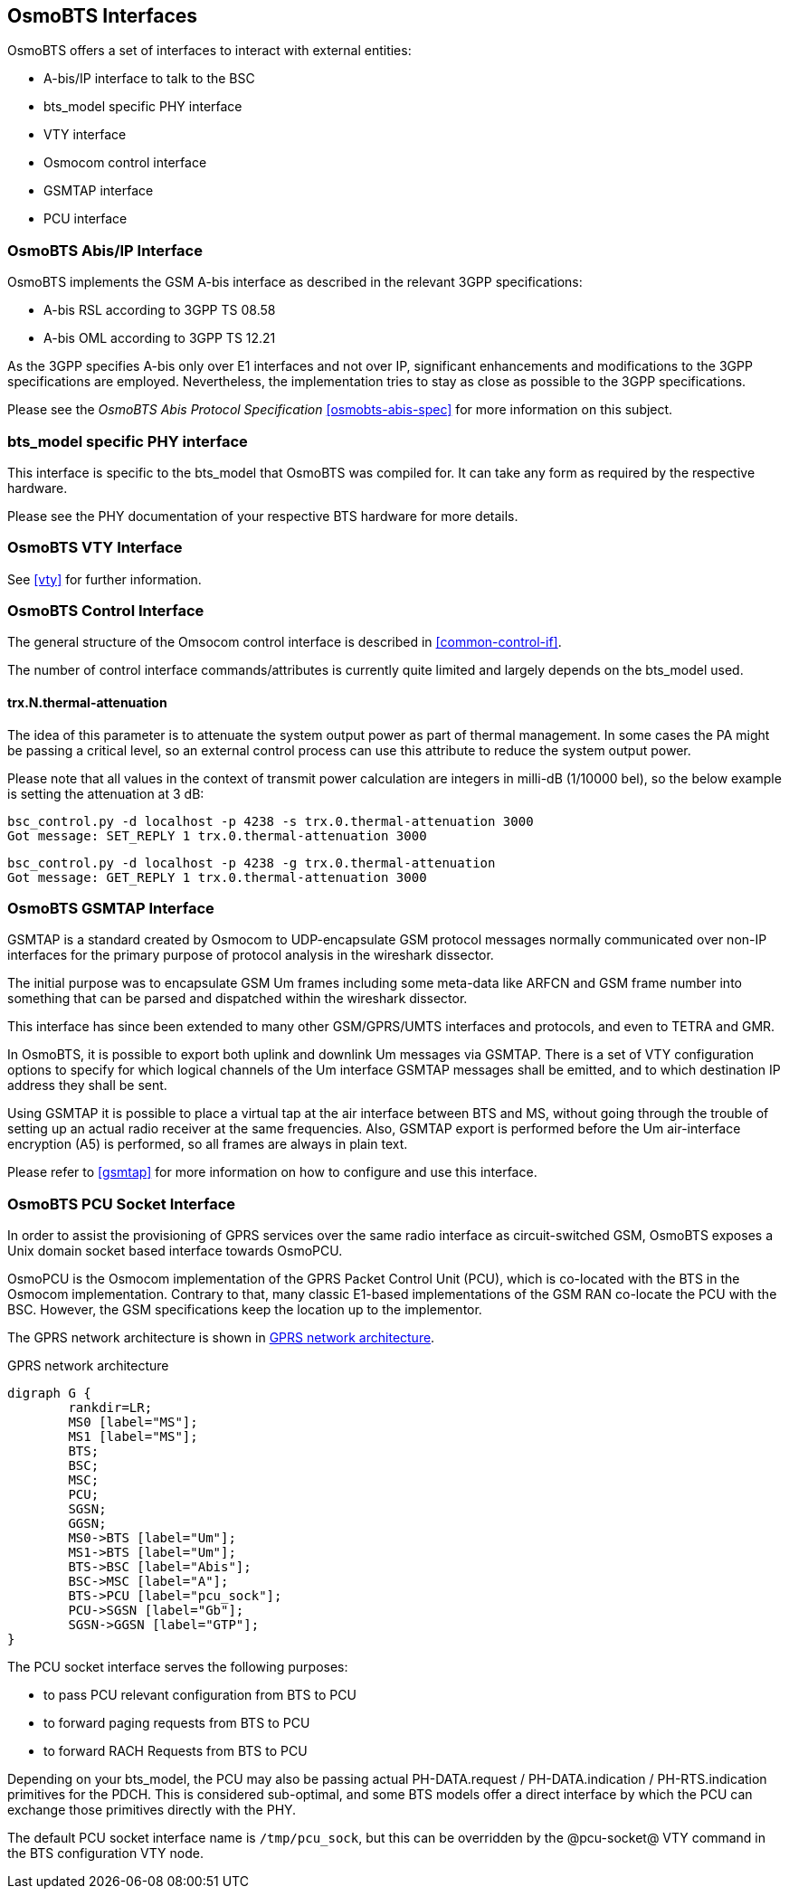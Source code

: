 == OsmoBTS Interfaces

OsmoBTS offers a set of interfaces to interact with external entities:

* A-bis/IP interface to talk to the BSC
* bts_model specific PHY interface
* VTY interface
* Osmocom control interface
* GSMTAP interface
* PCU interface


=== OsmoBTS Abis/IP Interface

OsmoBTS implements the GSM A-bis interface as described in the relevant
3GPP specifications:

* A-bis RSL according to 3GPP TS 08.58
* A-bis OML according to 3GPP TS 12.21

As the 3GPP specifies A-bis only over E1 interfaces and not over IP,
significant enhancements and modifications to the 3GPP specifications are
employed.  Nevertheless, the implementation tries to stay as close as
possible to the 3GPP specifications.

Please see the _OsmoBTS Abis Protocol Specification_
<<osmobts-abis-spec>> for more information on this subject.


=== bts_model specific PHY interface

This interface is specific to the bts_model that OsmoBTS was compiled
for.  It can take any form as required by the respective hardware.

Please see the PHY documentation of your respective BTS hardware for more
details.


=== OsmoBTS VTY Interface

See <<vty>> for further information.


=== OsmoBTS Control Interface

The general structure of the Omsocom control interface is described in
<<common-control-if>>.

The number of control interface commands/attributes is currently quite
limited and largely depends on the bts_model used.

==== trx.N.thermal-attenuation

The idea of this parameter is to attenuate the system output power as part of
thermal management.  In some cases the PA might be passing a critical level,
so an external control process can use this attribute to reduce the system
output power.

Please note that all values in the context of transmit power calculation
are integers in milli-dB (1/10000 bel), so the below example is setting
the attenuation at 3 dB:

----
bsc_control.py -d localhost -p 4238 -s trx.0.thermal-attenuation 3000
Got message: SET_REPLY 1 trx.0.thermal-attenuation 3000
----

----
bsc_control.py -d localhost -p 4238 -g trx.0.thermal-attenuation
Got message: GET_REPLY 1 trx.0.thermal-attenuation 3000
----



=== OsmoBTS GSMTAP Interface

GSMTAP is a standard created by Osmocom to UDP-encapsulate GSM protocol
messages normally communicated over non-IP interfaces for the primary
purpose of protocol analysis in the wireshark dissector.

The initial purpose was to encapsulate GSM Um frames including some
meta-data like ARFCN and GSM frame number into something that can be
parsed and dispatched within the wireshark dissector.

This interface has since been extended to many other
GSM/GPRS/UMTS interfaces and protocols, and even to TETRA and GMR.

In OsmoBTS, it is possible to export both uplink and downlink Um
messages via GSMTAP.  There is a set of VTY configuration options to
specify for which logical channels of the Um interface GSMTAP messages
shall be emitted, and to which destination IP address they shall be
sent.

Using GSMTAP it is possible to place a virtual tap at the air interface
between BTS and MS, without going through the trouble of setting up an
actual radio receiver at the same frequencies.  Also, GSMTAP export is
performed before the Um air-interface encryption (A5) is performed, so
all frames are always in plain text.

Please refer to <<gsmtap>> for more information on how to configure and
use this interface.


=== OsmoBTS PCU Socket Interface

In order to assist the provisioning of GPRS services over the same radio
interface as circuit-switched GSM, OsmoBTS exposes a Unix domain socket
based interface towards OsmoPCU.

OsmoPCU is the Osmocom implementation of the GPRS Packet Control Unit
(PCU), which is co-located with the BTS in the Osmocom implementation.
Contrary to that, many classic E1-based implementations of the GSM RAN
co-locate the PCU with the BSC.  However, the GSM specifications keep
the location up to the implementor.

The GPRS network architecture is shown in <<fig-gprs-pcubts>>.

[[fig-gprs-pcubts]]
.GPRS network architecture
[graphviz]
----
digraph G {
        rankdir=LR;
        MS0 [label="MS"];
        MS1 [label="MS"];
        BTS;
        BSC;
        MSC;
        PCU;
        SGSN;
        GGSN;
        MS0->BTS [label="Um"];
        MS1->BTS [label="Um"];
        BTS->BSC [label="Abis"];
        BSC->MSC [label="A"];
        BTS->PCU [label="pcu_sock"];
        PCU->SGSN [label="Gb"];
        SGSN->GGSN [label="GTP"];
}
----

The PCU socket interface serves the following purposes:

* to pass PCU relevant configuration from BTS to PCU
* to forward paging requests from BTS to PCU
* to forward RACH Requests from BTS to PCU

Depending on your bts_model, the PCU may also be passing actual
PH-DATA.request / PH-DATA.indication / PH-RTS.indication primitives for
the PDCH.  This is considered sub-optimal, and some BTS models offer a
direct interface by which the PCU can exchange those primitives directly
with the PHY.

The default PCU socket interface name is `/tmp/pcu_sock`, but this can
be overridden by the @pcu-socket@ VTY command in the BTS configuration
VTY node.
